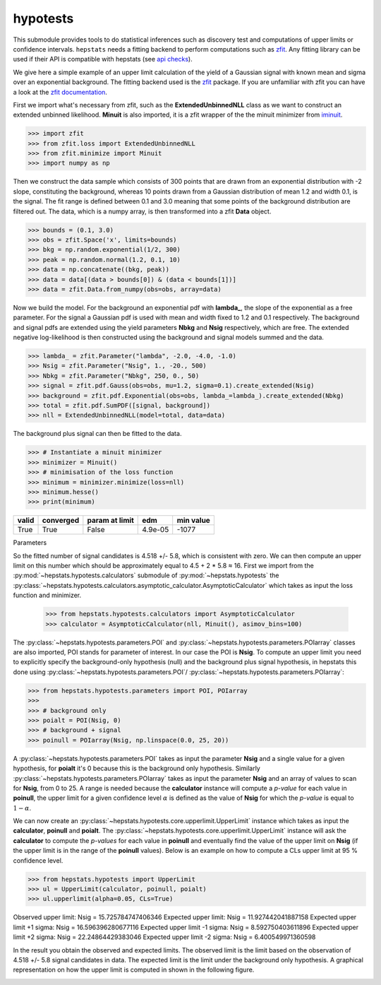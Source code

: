 
hypotests
#########

This submodule provides tools to do statistical inferences such as discovery test and computations of
upper limits or confidence intervals. ``hepstats`` needs a fitting backend to perform computations such as
`zfit <https://github.com/zfit/zfit>`_. Any fitting library can be used if their API is compatible with hepstats
(see `api checks <https://github.com/scikit-hep/hepstats/blob/main/src/hepstats/utils/fit/api_check.py>`_).

We give here a simple example of an upper limit calculation of the yield of a Gaussian signal with known mean
and sigma over an exponential background. The fitting backend used is the `zfit <https://github.com/zfit/zfit>`_
package. If you are unfamiliar with zfit you can have a look at the `zfit documentation <https://zfit.readthedocs.io/en/latest/>`_.

First we import what's necessary from zfit, such as the **ExtendedUnbinnedNLL** class as we want to construct
an extended unbinned likelihood. **Minuit** is also imported, it is a zfit wrapper of the the minuit minimizer
from `iminuit <https://github.com/scikit-hep/iminuit>`_.

.. code-block:: pycon

    >>> import zfit
    >>> from zfit.loss import ExtendedUnbinnedNLL
    >>> from zfit.minimize import Minuit
    >>> import numpy as np

Then we construct the data sample which consists of 300 points that are drawn from an exponential distribution with -2
slope, constituting the background, whereas 10 points drawn from a Gaussian distribution of mean 1.2 and width 0.1, is the signal. The
fit range is defined between 0.1 and 3.0 meaning that some points of the background distribution are filtered
out. The data, which is a numpy array, is then transformed into a zfit **Data** object.

.. code-block:: pycon

    >>> bounds = (0.1, 3.0)
    >>> obs = zfit.Space('x', limits=bounds)
    >>> bkg = np.random.exponential(1/2, 300)
    >>> peak = np.random.normal(1.2, 0.1, 10)
    >>> data = np.concatenate((bkg, peak))
    >>> data = data[(data > bounds[0]) & (data < bounds[1])]
    >>> data = zfit.Data.from_numpy(obs=obs, array=data)

Now we build the model. For the background an exponential pdf with **lambda_**, the slope of the exponential as
a free parameter. For the signal a Gaussian pdf is used with mean and width fixed to 1.2 and 0.1 respectively.
The background and signal pdfs are extended using the yield parameters **Nbkg** and **Nsig** respectively, which
are free. The extended negative log-likelihood is then constructed using the background and signal models summed
and the data.

.. code-block:: pycon

    >>> lambda_ = zfit.Parameter("lambda", -2.0, -4.0, -1.0)
    >>> Nsig = zfit.Parameter("Nsig", 1., -20., 500)
    >>> Nbkg = zfit.Parameter("Nbkg", 250, 0., 50)
    >>> signal = zfit.pdf.Gauss(obs=obs, mu=1.2, sigma=0.1).create_extended(Nsig)
    >>> background = zfit.pdf.Exponential(obs=obs, lambda_=lambda_).create_extended(Nbkg)
    >>> total = zfit.pdf.SumPDF([signal, background])
    >>> nll = ExtendedUnbinnedNLL(model=total, data=data)

The background plus signal can then be fitted to the data.

.. code-block:: pycon

    >>> # Instantiate a minuit minimizer
    >>> minimizer = Minuit()
    >>> # minimisation of the loss function
    >>> minimum = minimizer.minimize(loss=nll)
    >>> minimum.hesse()
    >>> print(minimum)

+---------+-------------+------------------+---------+-------------+
| valid   |  converged  | param at limit   | edm     | min value   |
+=========+=============+==================+=========+=============+
| True    |  True       | False            | 4.9e-05 | -1077       |
+---------+-------------+------------------+---------+-------------+

Parameters

+--------+--------+---------------+-----------+
| name   |  value |  hesse |  at limit |
+========+========+===============+===========+
| Nsig   |  4.518 |  +/-     5.8  |  False    |
+--------+--------+---------------+-----------+
| Nbkg   |  251.6 |  +/-      17  |  False    |
+--------+--------+---------------+-----------+
| lambda |  -1.93 |  +/-    0.14  |  False    |
+--------+--------+---------------+-----------+

So the fitted number of signal candidates is 4.518 +/- 5.8, which is consistent with zero. We can then compute an
upper limit on this number which should be approximately equal to 4.5 + 2 * 5.8 ≈ 16.
First we import from the :py:mod:`~hepstats.hypotests.calculators` submodule of :py:mod:`~hepstats.hypotests`
the :py:class:`~hepstats.hypotests.calculators.asymptotic_calculator.AsymptoticCalculator` which takes as input
the loss function and minimizer.



    >>> from hepstats.hypotests.calculators import AsymptoticCalculator
    >>> calculator = AsymptoticCalculator(nll, Minuit(), asimov_bins=100)

The :py:class:`~hepstats.hypotests.parameters.POI` and :py:class:`~hepstats.hypotests.parameters.POIarray`
classes are also imported, POI stands for parameter of interest. In our case the POI is **Nsig**. To compute
an upper limit you need to explicitly specify the background-only hypothesis (null) and the background plus
signal hypothesis, in hepstats this done using :py:class:`~hepstats.hypotests.parameters.POI`/ :py:class:`~hepstats.hypotests.parameters.POIarray`:

.. code-block:: pycon

    >>> from hepstats.hypotests.parameters import POI, POIarray
    >>>
    >>> # background only
    >>> poialt = POI(Nsig, 0)
    >>> # background + signal
    >>> poinull = POIarray(Nsig, np.linspace(0.0, 25, 20))

A :py:class:`~hepstats.hypotests.parameters.POI` takes as input the parameter **Nsig** and a single value for a
given hypothesis, for **poialt** it's 0 because this is the background only hypothesis. Similarly :py:class:`~hepstats.hypotests.parameters.POIarray`
takes as input the parameter **Nsig** and an array of values to scan for **Nsig**, from 0 to 25. A range is needed
because the **calculator** instance will compute a *p-value* for each value in **poinull**, the upper limit for
a given confidence level :math:`\alpha` is defined as the value of **Nsig** for which the *p-value* is equal
to :math:`1 - \alpha`.

We can now create an :py:class:`~hepstats.hypotests.core.upperlimit.UpperLimit` instance which takes as input
the **calculator**, **poinull** and **poialt**. The :py:class:`~hepstats.hypotests.core.upperlimit.UpperLimit`
instance will ask the **calculator** to compute the *p-values* for each value in **poinull** and eventually find
the value of the upper limit on **Nsig** (if the upper limit is in the range of the **poinull** values). Below
is an example on how to compute a CLs upper limit at 95 % confidence level.

.. code-block:: pycon

    >>> from hepstats.hypotests import UpperLimit
    >>> ul = UpperLimit(calculator, poinull, poialt)
    >>> ul.upperlimit(alpha=0.05, CLs=True)

Observed upper limit: Nsig = 15.725784747406346
Expected upper limit: Nsig = 11.927442041887158
Expected upper limit +1 sigma: Nsig = 16.596396280677116
Expected upper limit -1 sigma: Nsig = 8.592750403611896
Expected upper limit +2 sigma: Nsig = 22.24864429383046
Expected upper limit -2 sigma: Nsig = 6.400549971360598

In the result you obtain the observed and expected limits. The observed limit is the limit based on the observation
of 4.518 +/- 5.8 signal candidates in data. The expected limit is the limit under the background only hypothesis.
A graphical representation on how the upper limit is computed in shown in the following figure.

.. image:: https://raw.githubusercontent.com/scikit-hep/hepstats/master/notebooks/hypotests/asy_ul.png
